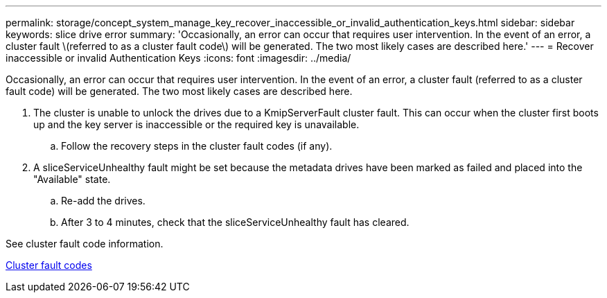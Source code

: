 ---
permalink: storage/concept_system_manage_key_recover_inaccessible_or_invalid_authentication_keys.html
sidebar: sidebar
keywords: slice drive error
summary: 'Occasionally, an error can occur that requires user intervention. In the event of an error, a cluster fault \(referred to as a cluster fault code\) will be generated. The two most likely cases are described here.'
---
= Recover inaccessible or invalid Authentication Keys
:icons: font
:imagesdir: ../media/

[.lead]
Occasionally, an error can occur that requires user intervention. In the event of an error, a cluster fault (referred to as a cluster fault code) will be generated. The two most likely cases are described here.

. The cluster is unable to unlock the drives due to a KmipServerFault cluster fault. This can occur when the cluster first boots up and the key server is inaccessible or the required key is unavailable.
 .. Follow the recovery steps in the cluster fault codes (if any).
. A sliceServiceUnhealthy fault might be set because the metadata drives have been marked as failed and placed into the "Available" state.
 .. Re-add the drives.
 .. After 3 to 4 minutes, check that the sliceServiceUnhealthy fault has cleared.

See cluster fault code information.

link:reference_monitor_cluster_fault_codes.md#[Cluster fault codes]

